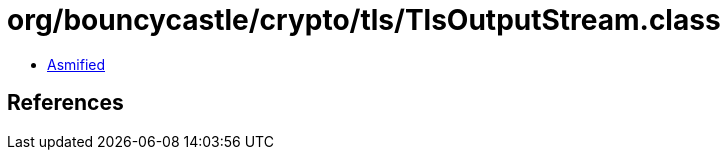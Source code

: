 = org/bouncycastle/crypto/tls/TlsOutputStream.class

 - link:TlsOutputStream-asmified.java[Asmified]

== References

